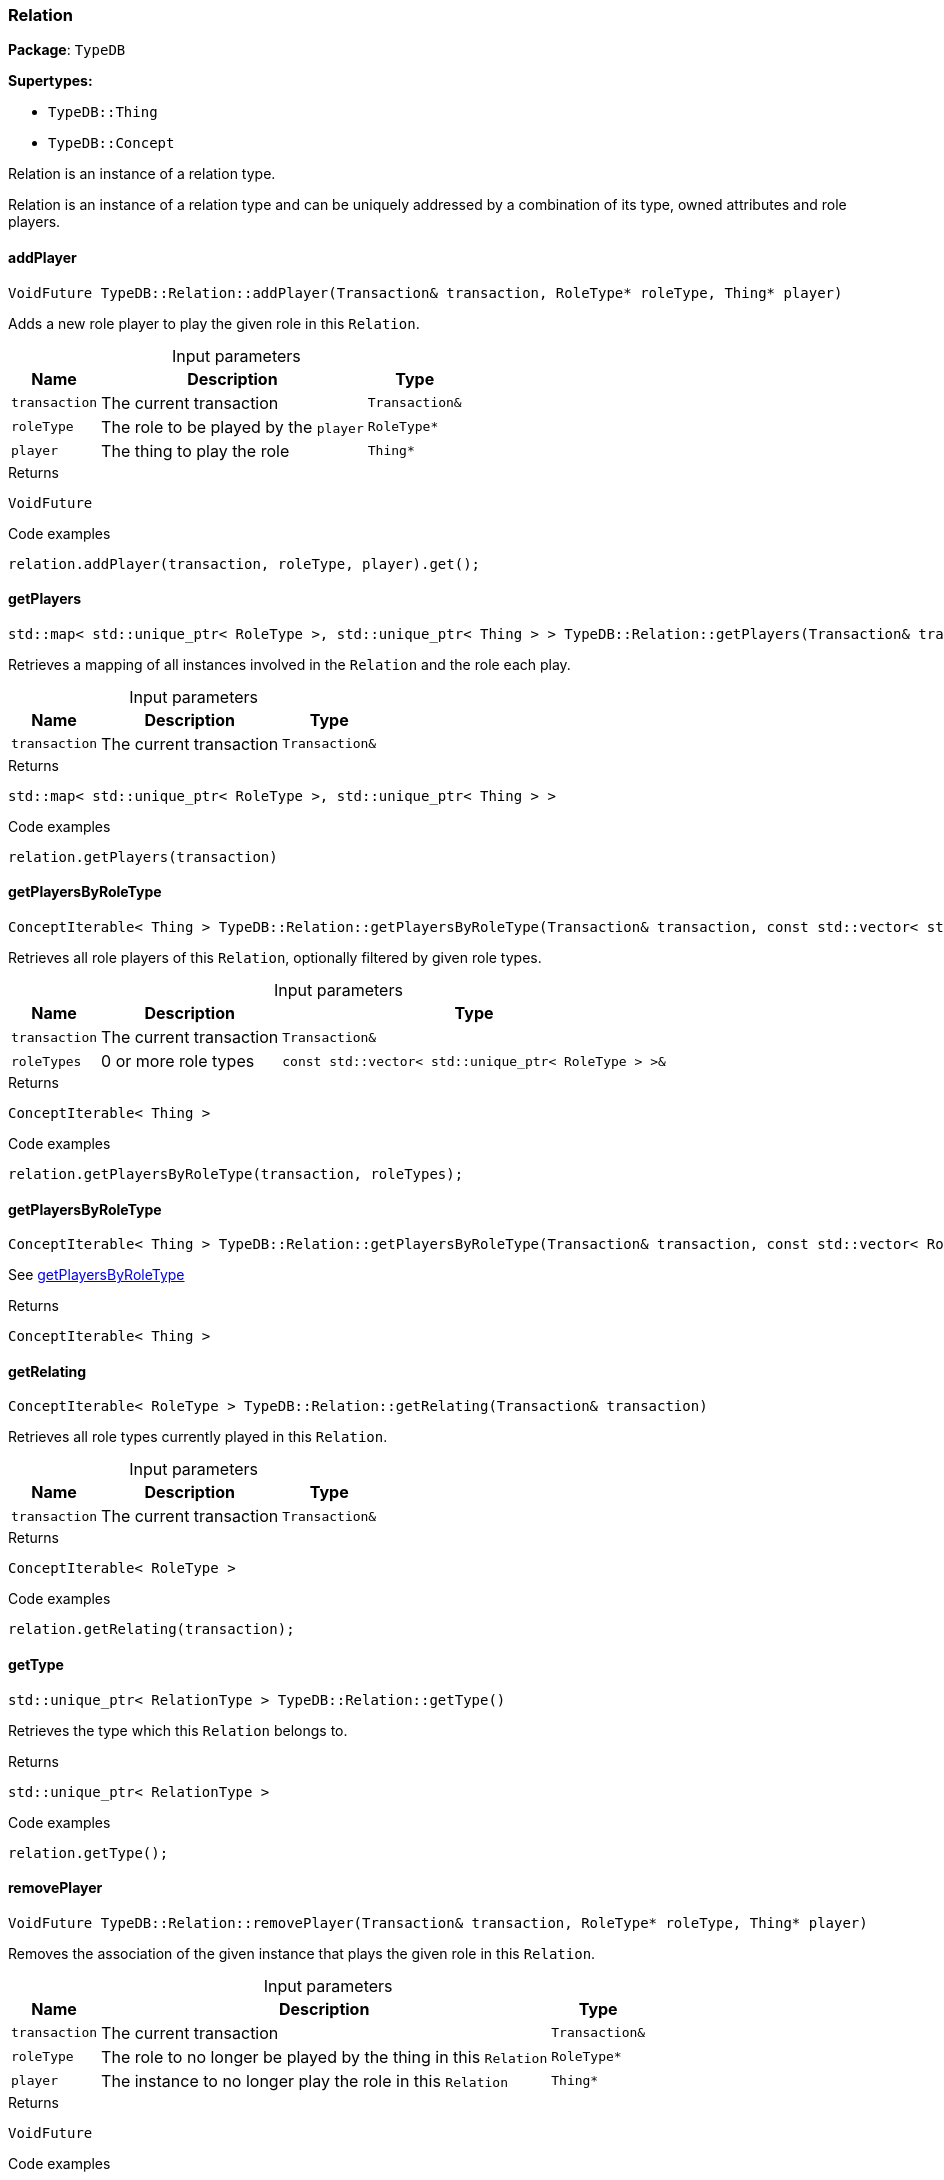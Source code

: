 [#_Relation]
=== Relation

*Package*: `TypeDB`

*Supertypes:*

* `TypeDB::Thing`
* `TypeDB::Concept`



Relation is an instance of a relation type.

Relation is an instance of a relation type and can be uniquely addressed by a combination of its type, owned attributes and role players.

// tag::methods[]
[#_VoidFuture_TypeDBRelationaddPlayer___Transaction__transaction__RoleType__ptr__roleType__Thing__ptr__player_]
==== addPlayer

[source,cpp]
----
VoidFuture TypeDB::Relation::addPlayer(Transaction& transaction, RoleType* roleType, Thing* player)
----



Adds a new role player to play the given role in this ``Relation``.


[caption=""]
.Input parameters
[cols="~,~,~"]
[options="header"]
|===
|Name |Description |Type
a| `transaction` a| The current transaction a| `Transaction&`
a| `roleType` a| The role to be played by the ``player`` a| `RoleType*`
a| `player` a| The thing to play the role a| `Thing*`
|===

[caption=""]
.Returns
`VoidFuture`

[caption=""]
.Code examples
[source,cpp]
----
relation.addPlayer(transaction, roleType, player).get();
----

[#_stdmap__stdunique_ptr__RoleType____stdunique_ptr__Thing_____TypeDBRelationgetPlayers___Transaction__transaction_]
==== getPlayers

[source,cpp]
----
std::map< std::unique_ptr< RoleType >, std::unique_ptr< Thing > > TypeDB::Relation::getPlayers(Transaction& transaction)
----



Retrieves a mapping of all instances involved in the ``Relation`` and the role each play.


[caption=""]
.Input parameters
[cols="~,~,~"]
[options="header"]
|===
|Name |Description |Type
a| `transaction` a| The current transaction a| `Transaction&`
|===

[caption=""]
.Returns
`std::map< std::unique_ptr< RoleType >, std::unique_ptr< Thing > >`

[caption=""]
.Code examples
[source,cpp]
----
relation.getPlayers(transaction)
----

[#_ConceptIterable__Thing___TypeDBRelationgetPlayersByRoleType___Transaction__transaction__const_stdvector__stdunique_ptr__RoleType______roleTypes_]
==== getPlayersByRoleType

[source,cpp]
----
ConceptIterable< Thing > TypeDB::Relation::getPlayersByRoleType(Transaction& transaction, const std::vector< std::unique_ptr< RoleType > >& roleTypes)
----



Retrieves all role players of this ``Relation``, optionally filtered by given role types.


[caption=""]
.Input parameters
[cols="~,~,~"]
[options="header"]
|===
|Name |Description |Type
a| `transaction` a| The current transaction a| `Transaction&`
a| `roleTypes` a| 0 or more role types a| `const std::vector< std::unique_ptr< RoleType > >&`
|===

[caption=""]
.Returns
`ConceptIterable< Thing >`

[caption=""]
.Code examples
[source,cpp]
----
relation.getPlayersByRoleType(transaction, roleTypes);
----

[#_ConceptIterable__Thing___TypeDBRelationgetPlayersByRoleType___Transaction__transaction__const_stdvector__RoleType__ptr_____roleTypes_]
==== getPlayersByRoleType

[source,cpp]
----
ConceptIterable< Thing > TypeDB::Relation::getPlayersByRoleType(Transaction& transaction, const std::vector< RoleType* >& roleTypes)
----



See <<#_ConceptIterable__Thing___TypeDBRelationgetPlayersByRoleType___Transaction__transaction__const_stdvector__stdunique_ptr__RoleType______roleTypes_,getPlayersByRoleType>>

[caption=""]
.Returns
`ConceptIterable< Thing >`

[#_ConceptIterable__RoleType___TypeDBRelationgetRelating___Transaction__transaction_]
==== getRelating

[source,cpp]
----
ConceptIterable< RoleType > TypeDB::Relation::getRelating(Transaction& transaction)
----



Retrieves all role types currently played in this ``Relation``.


[caption=""]
.Input parameters
[cols="~,~,~"]
[options="header"]
|===
|Name |Description |Type
a| `transaction` a| The current transaction a| `Transaction&`
|===

[caption=""]
.Returns
`ConceptIterable< RoleType >`

[caption=""]
.Code examples
[source,cpp]
----
relation.getRelating(transaction);
----

[#_stdunique_ptr__RelationType___TypeDBRelationgetType___]
==== getType

[source,cpp]
----
std::unique_ptr< RelationType > TypeDB::Relation::getType()
----



Retrieves the type which this ``Relation`` belongs to.


[caption=""]
.Returns
`std::unique_ptr< RelationType >`

[caption=""]
.Code examples
[source,cpp]
----
relation.getType();
----

[#_VoidFuture_TypeDBRelationremovePlayer___Transaction__transaction__RoleType__ptr__roleType__Thing__ptr__player_]
==== removePlayer

[source,cpp]
----
VoidFuture TypeDB::Relation::removePlayer(Transaction& transaction, RoleType* roleType, Thing* player)
----



Removes the association of the given instance that plays the given role in this ``Relation``.


[caption=""]
.Input parameters
[cols="~,~,~"]
[options="header"]
|===
|Name |Description |Type
a| `transaction` a| The current transaction a| `Transaction&`
a| `roleType` a| The role to no longer be played by the thing in this ``Relation`` a| `RoleType*`
a| `player` a| The instance to no longer play the role in this ``Relation`` a| `Thing*`
|===

[caption=""]
.Returns
`VoidFuture`

[caption=""]
.Code examples
[source,cpp]
----
relation.removePlayer(transaction, roleType, player).get();
----

// end::methods[]

